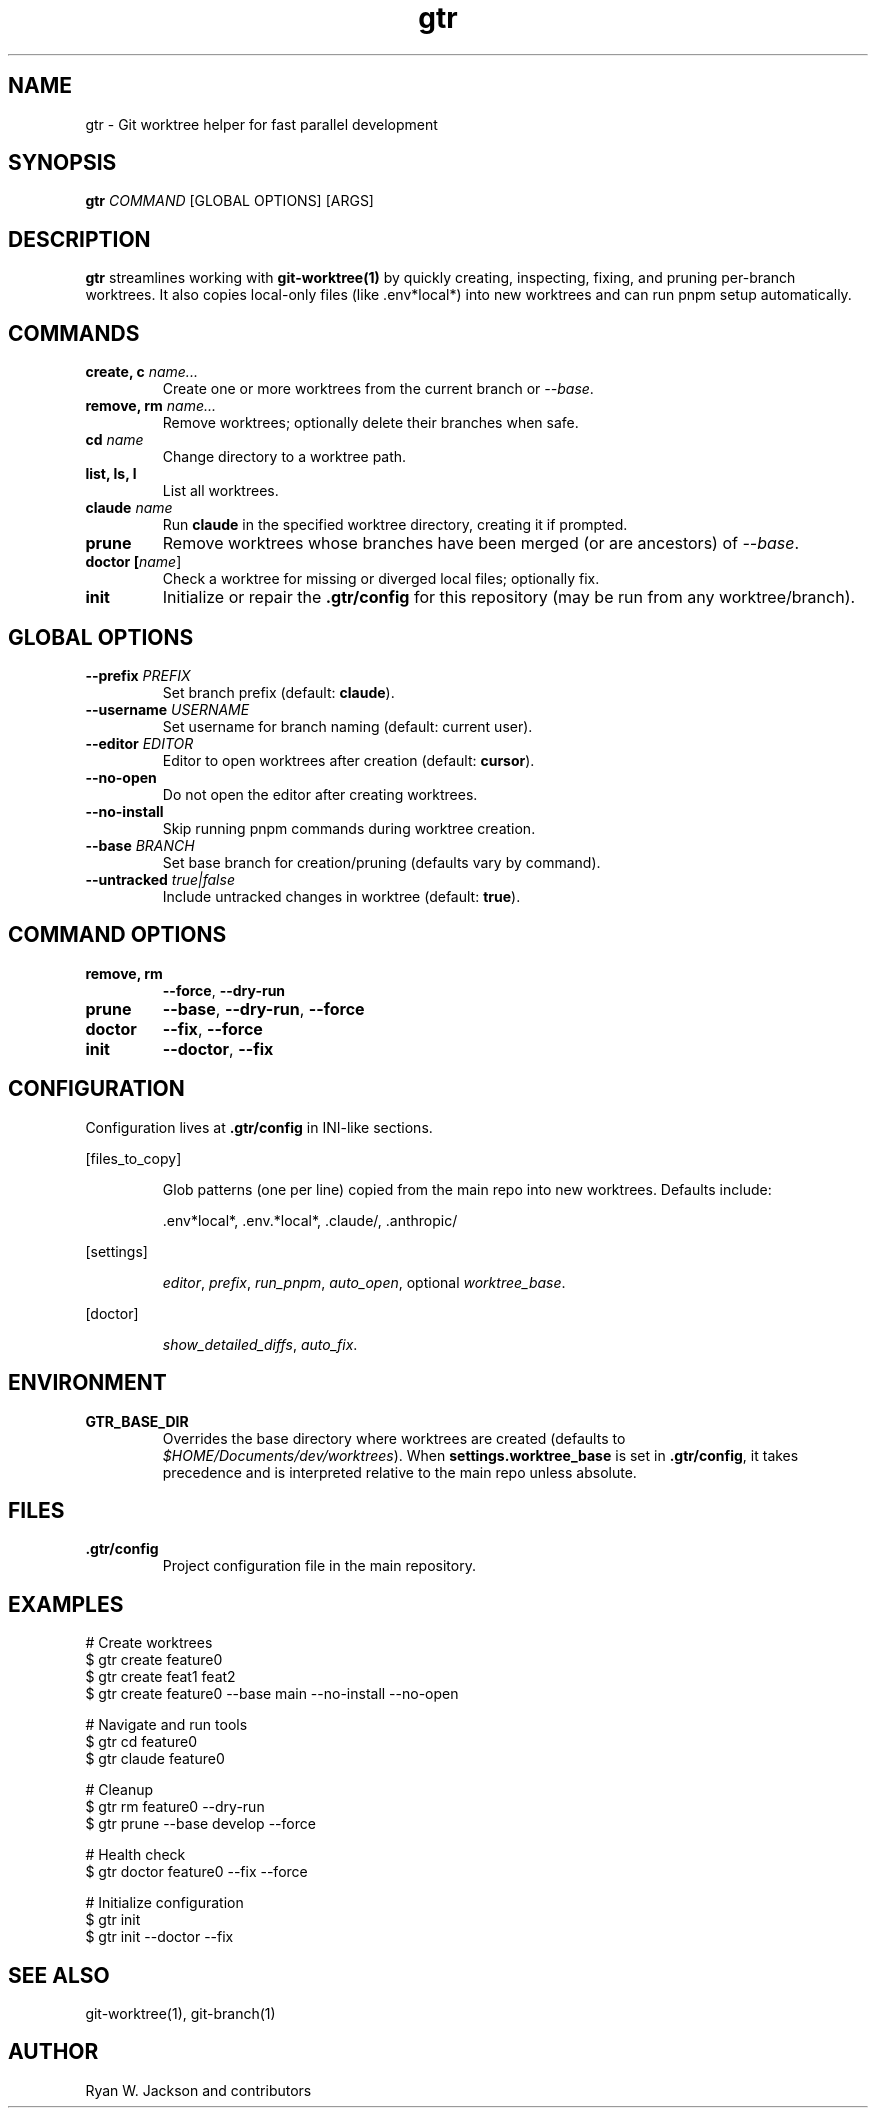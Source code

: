 .TH gtr 1 "September 2025" "gtr" "User Commands"
.SH NAME
gtr \- Git worktree helper for fast parallel development
.SH SYNOPSIS
.B gtr
\fICOMMAND\fR [GLOBAL OPTIONS] [ARGS]
.SH DESCRIPTION
\fBgtr\fR streamlines working with \fBgit-worktree(1)\fR by quickly creating,
inspecting, fixing, and pruning per-branch worktrees. It also copies local-only
files (like .env*local*) into new worktrees and can run pnpm setup automatically.
.SH COMMANDS
.TP
.B create, c \fIname...\fR
Create one or more worktrees from the current branch or \fI--base\fR.
.TP
.B remove, rm \fIname...\fR
Remove worktrees; optionally delete their branches when safe.
.TP
.B cd \fIname\fR
Change directory to a worktree path.
.TP
.B list, ls, l
List all worktrees.
.TP
.B claude \fIname\fR
Run \fBclaude\fR in the specified worktree directory, creating it if prompted.
.TP
.B prune
Remove worktrees whose branches have been merged (or are ancestors) of \fI--base\fR.
.TP
.B doctor [\fIname\fR]
Check a worktree for missing or diverged local files; optionally fix.
.TP
.B init
Initialize or repair the \fB.gtr/config\fR for this repository (may be run from any worktree/branch).
.SH GLOBAL OPTIONS
.TP
.B --prefix \fIPREFIX\fR
Set branch prefix (default: \fBclaude\fR).
.TP
.B --username \fIUSERNAME\fR
Set username for branch naming (default: current user).
.TP
.B --editor \fIEDITOR\fR
Editor to open worktrees after creation (default: \fBcursor\fR).
.TP
.B --no-open
Do not open the editor after creating worktrees.
.TP
.B --no-install
Skip running pnpm commands during worktree creation.
.TP
.B --base \fIBRANCH\fR
Set base branch for creation/pruning (defaults vary by command).
.TP
.B --untracked \fItrue|false\fR
Include untracked changes in worktree (default: \fBtrue\fR).
.SH COMMAND OPTIONS
.TP
.B remove, rm
\fB--force\fR, \fB--dry-run\fR
.TP
.B prune
\fB--base\fR, \fB--dry-run\fR, \fB--force\fR
.TP
.B doctor
\fB--fix\fR, \fB--force\fR
.TP
.B init
\fB--doctor\fR, \fB--fix\fR
.SH CONFIGURATION
Configuration lives at \fB.gtr/config\fR in INI-like sections.
.PP
[files_to_copy]
.IP
Glob patterns (one per line) copied from the main repo into new worktrees.
Defaults include:
.IP
\&.env*local*, .env.*local*, .claude/, .anthropic/
.PP
[settings]
.IP
\fIeditor\fR, \fIprefix\fR, \fIrun_pnpm\fR, \fIauto_open\fR, optional \fIworktree_base\fR.
.PP
[doctor]
.IP
\fIshow_detailed_diffs\fR, \fIauto_fix\fR.
.SH ENVIRONMENT
.TP
.B GTR_BASE_DIR
Overrides the base directory where worktrees are created (defaults to
\fI$HOME/Documents/dev/worktrees\fR). When \fBsettings.worktree_base\fR is set in
\fB.gtr/config\fR, it takes precedence and is interpreted relative to the main repo
unless absolute.
.SH FILES
.TP
.B .gtr/config
Project configuration file in the main repository.
.SH EXAMPLES
.nf
# Create worktrees
$ gtr create feature0
$ gtr create feat1 feat2
$ gtr create feature0 --base main --no-install --no-open

# Navigate and run tools
$ gtr cd feature0
$ gtr claude feature0

# Cleanup
$ gtr rm feature0 --dry-run
$ gtr prune --base develop --force

# Health check
$ gtr doctor feature0 --fix --force

# Initialize configuration
$ gtr init
$ gtr init --doctor --fix
.fi
.SH SEE ALSO
git-worktree(1), git-branch(1)
.SH AUTHOR
Ryan W. Jackson and contributors
